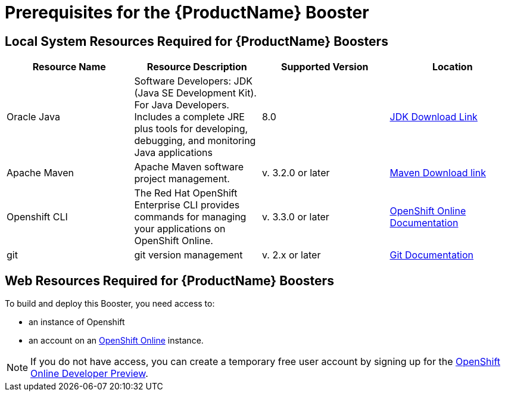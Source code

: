 // common topics must start at level H1
= Prerequisites for the {ProductName} Booster

== Local System Resources Required for {ProductName} Boosters

|===
|Resource Name | Resource Description | Supported Version | Location

|Oracle Java
|Software Developers: JDK (Java SE Development Kit). For Java Developers. Includes a complete JRE plus tools for developing, debugging, and monitoring Java applications
|8.0
|link:http://www.oracle.com/technetwork/java/javase/downloads/index.html[JDK Download Link^]

|Apache Maven
|Apache Maven software project management.
|v. 3.2.0 or later
|link:https://maven.apache.org/download.cgi?Preferred=ftp://mirror.reverse.net/pub/apache/[Maven Download link^]

|Openshift CLI
|The Red Hat OpenShift Enterprise CLI provides commands for managing your applications on OpenShift Online.
|v. 3.3.0 or later
|link:https://docs.openshift.com/enterprise/3.2/cli_reference/get_started_cli.html[OpenShift Online Documentation^]

|git
|git version management
|v. 2.x or later
|link:https://git-scm.com/book/en/v2/Getting-Started-Installing-Git[Git Documentation^]
|===

== Web Resources Required for {ProductName} Boosters

To build and deploy this Booster, you need access to:

* an instance of Openshift

* an account on an link:{link-openshift-online-web-console}[OpenShift Online^] instance.

[NOTE]
--
If you do not have access, you can create a temporary free user account by signing up for the link:https://www.openshift.com/devpreview/register.html[OpenShift Online Developer Preview^].
--
